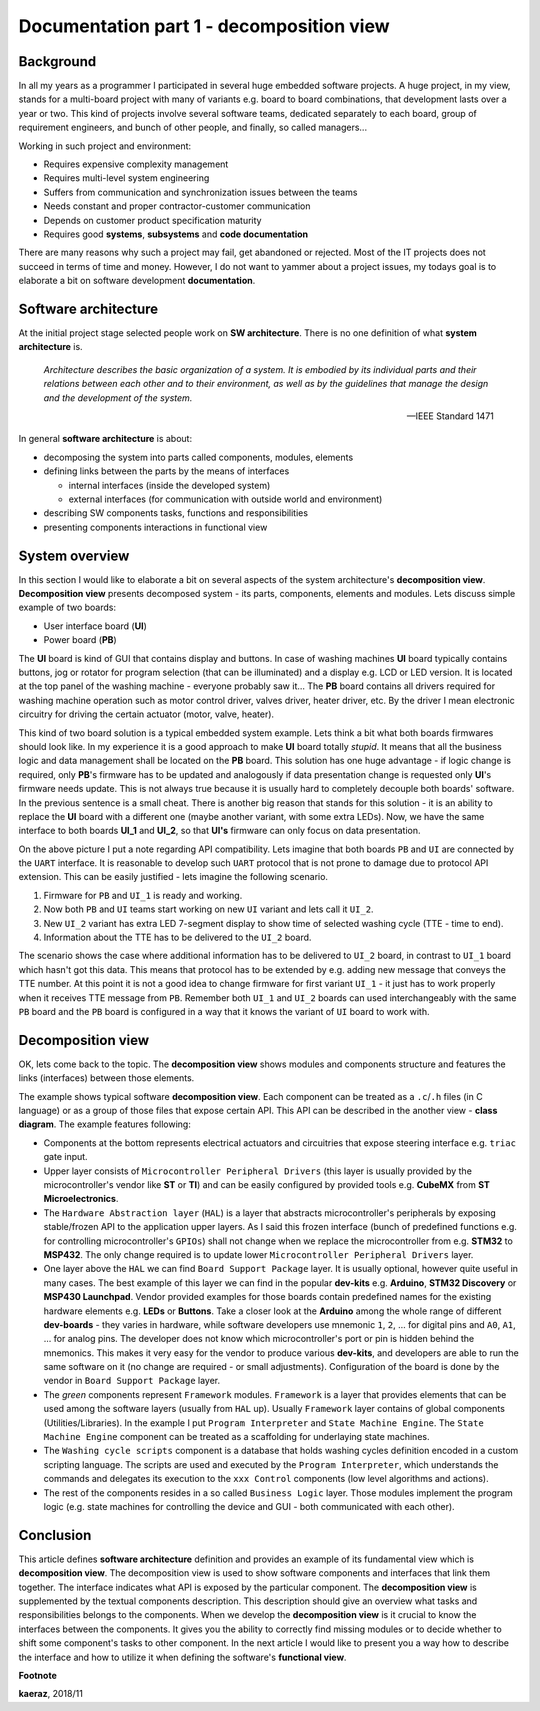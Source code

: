 *****************************************
Documentation part 1 - decomposition view
*****************************************

Background
----------
In all my years as a programmer I participated in several huge embedded
software projects. A huge project, in my view, stands for a multi-board project
with many of variants e.g. board to board combinations, that development lasts
over a year or two. This kind of projects involve several software teams,
dedicated separately to each board, group of requirement engineers, and bunch
of other people, and finally, so called managers...

Working in such project and environment:

- Requires expensive complexity management
- Requires multi-level system engineering
- Suffers from communication and synchronization issues between the teams
- Needs constant and proper contractor-customer communication
- Depends on customer product specification maturity
- Requires good **systems**, **subsystems** and **code documentation**

There are many reasons why such a project may fail, get abandoned or rejected.
Most of the IT projects does not succeed in terms of time and money. However,
I do not want to yammer about a project issues, my todays goal is to elaborate
a bit on software development **documentation**.

Software architecture
---------------------
At the initial project stage selected people work on **SW architecture**.
There is no one definition of what **system architecture** is.

  *Architecture describes the basic organization of a system. It is embodied by
  its individual parts and their relations between each other and to their
  environment, as well as by the guidelines that manage the design and the
  development of the system.*

  -- IEEE Standard 1471

In general **software architecture** is about:

- decomposing the system into parts called components, modules, elements
- defining links between the parts by the means of interfaces

  + internal interfaces (inside the developed system)
  + external interfaces (for communication with outside world and environment)

- describing SW components tasks, functions and responsibilities
- presenting components interactions in functional view

System overview
---------------
In this section I would like to elaborate a bit on several aspects of the
system architecture's **decomposition view**. **Decomposition view** presents
decomposed system - its parts, components, elements and modules. Lets discuss
simple example of two boards:

- User interface board (**UI**)
- Power board (**PB**)

The **UI** board is kind of GUI that contains display and buttons. In case of
washing machines **UI** board typically contains buttons, jog or rotator for
program selection (that can be illuminated) and a display e.g. LCD or LED version.
It is located at the top panel of the washing machine - everyone probably saw it...
The **PB** board contains all drivers required for washing machine operation such
as motor control driver, valves driver, heater driver, etc. By the driver I mean
electronic circuitry for driving the certain actuator (motor, valve, heater).

This kind of two board solution is a typical embedded system example. Lets
think a bit what both boards firmwares should look like. In my experience it
is a good approach to make **UI** board totally *stupid*. It means that
all the business logic and data management shall be located on the **PB** board.
This solution has one huge advantage - if logic change is required,
only **PB**'s firmware has to be updated and analogously if data presentation
change is requested only **UI**'s firmware needs update. This is not always true
because it is usually hard to completely decouple both boards' software. In the
previous sentence is a small cheat. There is another big reason that stands for this solution
- it is an ability to replace the **UI** board with a different one (maybe another variant,
with some extra LEDs). Now, we have the same interface to both boards **UI_1**
and **UI_2**, so that **UI's** firmware can only focus on data presentation.

.. image:: uml/boards.png

On the above picture I put a note regarding API compatibility. Lets imagine
that both boards ``PB`` and ``UI`` are connected by the ``UART`` interface. It is
reasonable to develop such ``UART`` protocol that is not prone to damage due to
protocol API extension. This can be easily justified - lets imagine the following
scenario.

1. Firmware for ``PB`` and ``UI_1`` is ready and working.
2. Now both ``PB`` and ``UI`` teams start working on new ``UI`` variant and lets
   call it ``UI_2``.
3. New ``UI_2`` variant has extra LED 7-segment display to show time of selected
   washing cycle (TTE - time to end).
4. Information about the TTE has to be delivered to the ``UI_2`` board.

The scenario shows the case where additional information has to be delivered to
``UI_2`` board, in contrast to ``UI_1`` board which hasn't got this data. This
means that protocol has to be extended by e.g. adding new message that conveys
the TTE number. At this point it is not a good idea to change firmware for first
variant ``UI_1`` - it just has to work properly when it receives TTE message
from ``PB``. Remember both ``UI_1`` and ``UI_2`` boards can used interchangeably
with the same ``PB`` board and the ``PB`` board is configured in a way that
it knows the variant of ``UI`` board to work with.

Decomposition view
------------------
OK, lets come back to the topic. The **decomposition view** shows modules
and components structure and features the links (interfaces) between those elements.

.. image:: uml/decomposition-view-pb.png

The example shows typical software **decomposition view**. Each component can be
treated as a ``.c``/``.h`` files (in C language) or as a group of those files that expose
certain API. This API can be described in the another view - **class
diagram**. The example features following:

- Components at the bottom represents electrical actuators and circuitries that
  expose steering interface e.g. ``triac`` gate input.
- Upper layer consists of ``Microcontroller Peripheral Drivers`` (this layer is
  usually provided by the microcontroller's vendor like **ST** or **TI**) and can
  be easily configured by provided tools e.g. **CubeMX** from **ST Microelectronics**.
- The ``Hardware Abstraction layer`` (``HAL``) is a layer that abstracts microcontroller's
  peripherals by exposing stable/frozen API to the application upper layers. As I said
  this frozen interface (bunch of predefined functions e.g. for controlling
  microcontroller's ``GPIOs``) shall not change when we replace the microcontroller
  from e.g. **STM32** to **MSP432**. The only change required is to update
  lower ``Microcontroller Peripheral Drivers`` layer.
- One layer above the ``HAL`` we can find ``Board Support Package`` layer. It is
  usually optional, however quite useful in many cases. The best example of this layer
  we can find in the popular **dev-kits** e.g. **Arduino**, **STM32 Discovery** or
  **MSP430 Launchpad**. Vendor provided examples for those boards contain predefined names
  for the existing hardware elements e.g. **LEDs** or **Buttons**. Take a closer look at the
  **Arduino** among the whole range of different **dev-boards** - they varies in hardware, while
  software developers use mnemonic ``1``, ``2``, ... for digital pins and ``A0``, ``A1``, ... for
  analog pins. The developer does not know which microcontroller's port or pin
  is hidden behind the mnemonics. This makes it very easy for the vendor
  to produce various **dev-kits**, and developers are able to run the same software on it
  (no change are required - or small adjustments). Configuration of the board is done
  by the vendor in ``Board Support Package`` layer.
- The *green* components represent ``Framework`` modules. ``Framework`` is a layer
  that provides elements that can be used among the software layers
  (usually from ``HAL`` up). Usually ``Framework`` layer contains of global components (Utilities/Libraries).
  In the example I put ``Program Interpreter`` and ``State Machine Engine``.
  The ``State Machine Engine`` component can be treated as a scaffolding for
  underlaying state machines.
- The ``Washing cycle scripts`` component is a database that holds washing
  cycles definition encoded in a custom scripting language. The scripts are
  used and executed by the ``Program Interpreter``, which understands the commands
  and delegates its execution to the ``xxx Control`` components (low level
  algorithms and actions).
- The rest of the components resides in a so called ``Business Logic`` layer. Those
  modules implement the program logic (e.g. state machines for controlling
  the device and GUI - both communicated with each other).

Conclusion
----------
This article defines **software architecture** definition and provides an example
of its fundamental view which is **decomposition view**. The decomposition view is
used to show software components and interfaces that link them together. The
interface indicates what API is exposed by the particular component. The
**decomposition view** is supplemented by the textual components description.
This description should give an overview what tasks and responsibilities
belongs to the components. When we develop the **decomposition view** is it
crucial to know the interfaces between the components. It gives you the ability
to correctly find missing modules or to decide whether to shift some
component's tasks to other component. In the next article I would like to
present you a way how to describe the interface and how to utilize it when
defining the software's **functional view**.

**Footnote**

**kaeraz**, 2018/11
